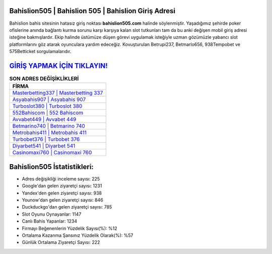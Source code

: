 ﻿Bahislion505 | Bahislion 505 | Bahislion Giriş Adresi
===================================

.. image:: images/bahislion-giris.jpg
   :width: 600
   
Bahislion bahis sitesinin hatasız giriş noktası **bahislion505.com** halinde söylenmiştir. Yaşadığımız şehirde poker ofislerine anında bağlantı kurma sorunu karşı karşıya kalan slot tutkunları tam da bu anki değişen mobil giriş adresi isteğine bakmışlardır. Ekip halinde üstümüze düşen görevi uygulamak isteğiyle uzman gözümüzle yabancı slot platformlarını göz atarak oyunculara yardım edeceğiz. Kovuşturulan Betrupi237, Betmarlo656, 938Tempobet ve 575Betticket sorgulamalarıdır.

`GİRİŞ YAPMAK İÇİN TIKLAYIN! <https://uclck.me/gonow>`_
==============

.. list-table:: **SON ADRES DEĞİŞİKLİKLERİ**
   :widths: 100
   :header-rows: 1

   * - FİRMA
   * - `Masterbetting337 | Masterbetting 337 <masterbetting337-masterbetting-337-masterbetting-giris-adresi.html>`_
   * - `Asyabahis907 | Asyabahis 907 <asyabahis907-asyabahis-907-asyabahis-giris-adresi.html>`_
   * - `Turboslot380 | Turboslot 380 <turboslot380-turboslot-380-turboslot-giris-adresi.html>`_	 
   * - `552Bahiscom | 552 Bahiscom <552bahiscom-552-bahiscom-bahiscom-giris-adresi.html>`_	 
   * - `Avvabet449 | Avvabet 449 <avvabet449-avvabet-449-avvabet-giris-adresi.html>`_ 
   * - `Betmarino740 | Betmarino 740 <betmarino740-betmarino-740-betmarino-giris-adresi.html>`_
   * - `Metrobahis411 | Metrobahis 411 <metrobahis411-metrobahis-411-metrobahis-giris-adresi.html>`_	 
   * - `Turbobet376 | Turbobet 376 <turbobet376-turbobet-376-turbobet-giris-adresi.html>`_
   * - `Diyarbet541 | Diyarbet 541 <diyarbet541-diyarbet-541-diyarbet-giris-adresi.html>`_
   * - `Casinomaxi760 | Casinomaxi 760 <casinomaxi760-casinomaxi-760-casinomaxi-giris-adresi.html>`_
	 
Bahislion505 İstatistikleri:
===================================	 
* Adres değişikliği inceleme sayısı: 225
* Google'dan gelen ziyaretçi sayısı: 1231
* Yandex'den gelen ziyaretçi sayısı: 938
* Younow'dan gelen ziyaretçi sayısı: 846
* Duckduckgo'dan gelen ziyaretçi sayısı: 785
* Slot Oyunu Oynayanlar: 1147
* Canlı Bahis Yapanlar: 1234
* Firmayı Beğenenlerin Yüzdelik Sayısı(%): %12
* Ortalama Kazanma Şansınız Yüzdelik Olarak(%): %57
* Günlük Ortalama Ziyaretçi Sayısı: 222
